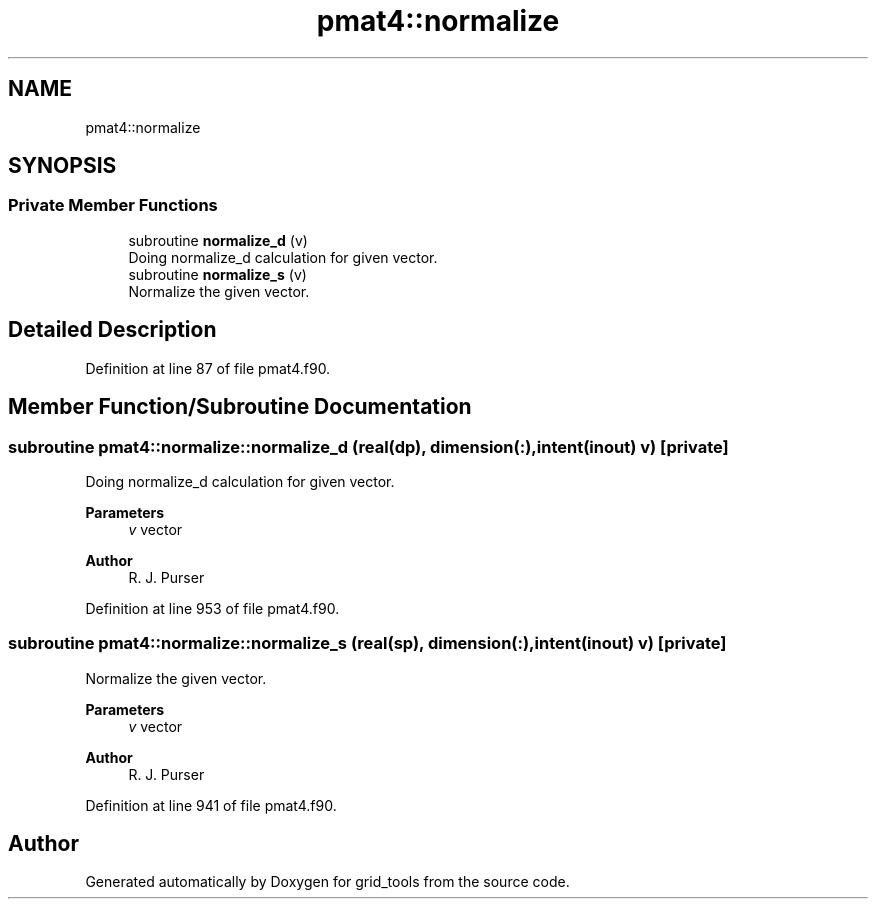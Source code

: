 .TH "pmat4::normalize" 3 "Thu Mar 18 2021" "Version 1.0.0" "grid_tools" \" -*- nroff -*-
.ad l
.nh
.SH NAME
pmat4::normalize
.SH SYNOPSIS
.br
.PP
.SS "Private Member Functions"

.in +1c
.ti -1c
.RI "subroutine \fBnormalize_d\fP (v)"
.br
.RI "Doing normalize_d calculation for given vector\&. "
.ti -1c
.RI "subroutine \fBnormalize_s\fP (v)"
.br
.RI "Normalize the given vector\&. "
.in -1c
.SH "Detailed Description"
.PP 
Definition at line 87 of file pmat4\&.f90\&.
.SH "Member Function/Subroutine Documentation"
.PP 
.SS "subroutine pmat4::normalize::normalize_d (real(dp), dimension(:), intent(inout) v)\fC [private]\fP"

.PP
Doing normalize_d calculation for given vector\&. 
.PP
\fBParameters\fP
.RS 4
\fIv\fP vector 
.RE
.PP
\fBAuthor\fP
.RS 4
R\&. J\&. Purser 
.RE
.PP

.PP
Definition at line 953 of file pmat4\&.f90\&.
.SS "subroutine pmat4::normalize::normalize_s (real(sp), dimension(:), intent(inout) v)\fC [private]\fP"

.PP
Normalize the given vector\&. 
.PP
\fBParameters\fP
.RS 4
\fIv\fP vector 
.RE
.PP
\fBAuthor\fP
.RS 4
R\&. J\&. Purser 
.RE
.PP

.PP
Definition at line 941 of file pmat4\&.f90\&.

.SH "Author"
.PP 
Generated automatically by Doxygen for grid_tools from the source code\&.
